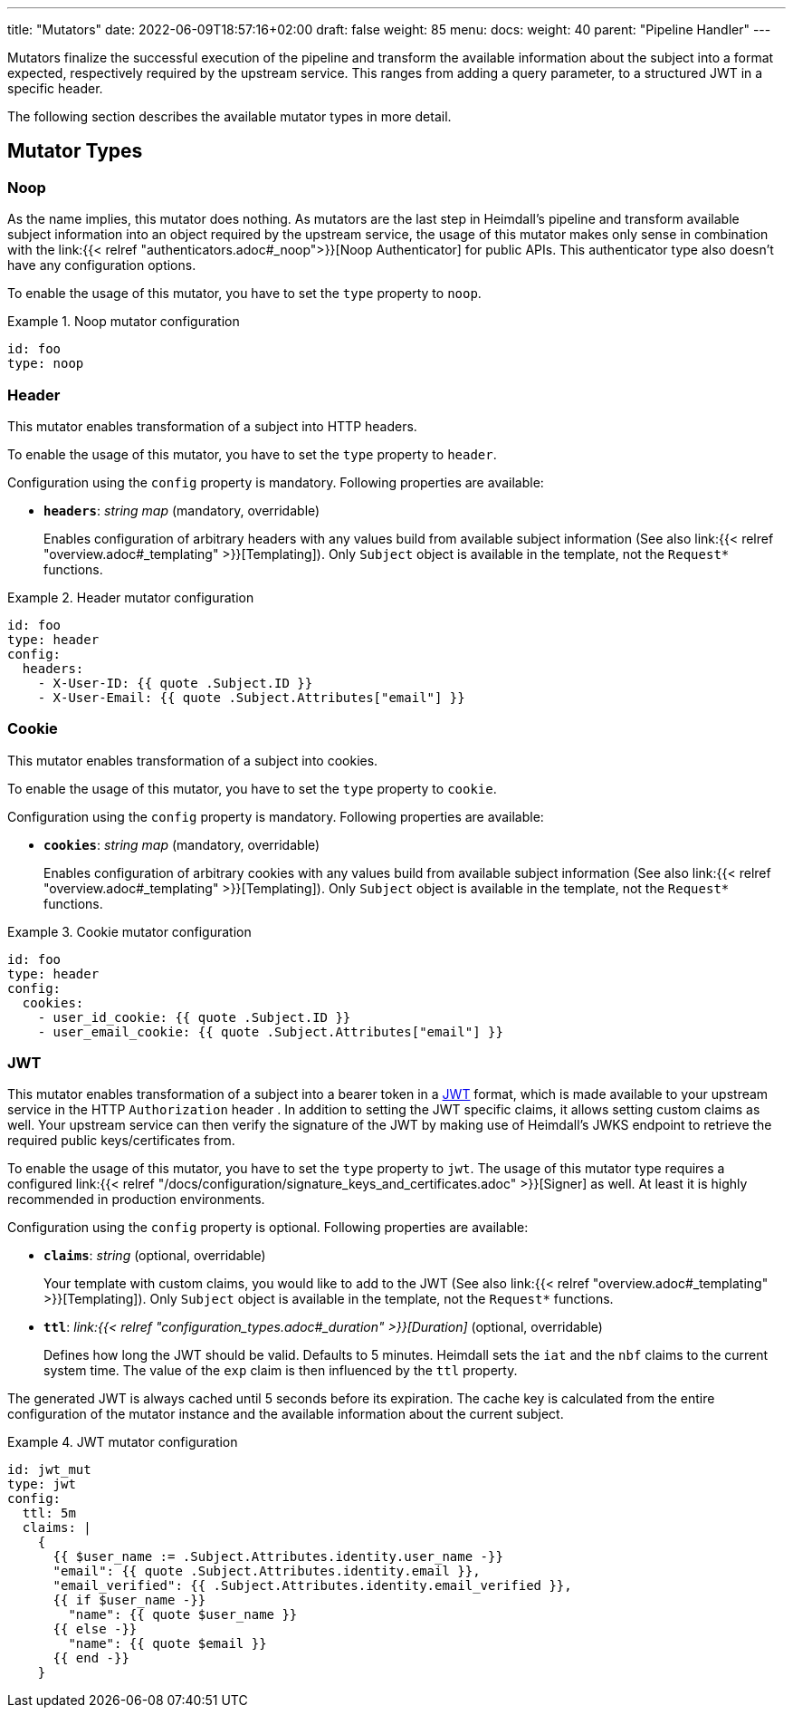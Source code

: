 ---
title: "Mutators"
date: 2022-06-09T18:57:16+02:00
draft: false
weight: 85
menu:
  docs:
    weight: 40
    parent: "Pipeline Handler"
---

Mutators finalize the successful execution of the pipeline and transform the available information about the subject into a format expected, respectively required by the upstream service. This ranges from adding a query parameter, to a structured JWT in a specific header.

The following section describes the available mutator types in more detail.

== Mutator Types

=== Noop

As the name implies, this mutator does nothing. As mutators are the last step in Heimdall's pipeline and transform available subject information into an object required by the upstream service, the usage of this mutator makes only sense in combination with the link:{{< relref "authenticators.adoc#_noop">}}[Noop Authenticator] for public APIs. This authenticator type also doesn't have any configuration options.

To enable the usage of this mutator, you have to set the `type` property to `noop`.

.Noop mutator configuration
====
[source, yaml]
----
id: foo
type: noop
----
====

=== Header

This mutator enables transformation of a subject into HTTP headers. 

To enable the usage of this mutator, you have to set the `type` property to `header`.

Configuration using the `config` property is mandatory. Following properties are available:

* *`headers`*: _string map_ (mandatory, overridable)
+
Enables configuration of arbitrary headers with any values build from available subject information (See also link:{{< relref "overview.adoc#_templating" >}}[Templating]). Only `Subject` object is available in the template, not the `Request*` functions.

.Header mutator configuration
====
[source, yaml]
----
id: foo
type: header
config:
  headers:
    - X-User-ID: {{ quote .Subject.ID }}
    - X-User-Email: {{ quote .Subject.Attributes["email"] }}
----
====

=== Cookie

This mutator enables transformation of a subject into cookies.

To enable the usage of this mutator, you have to set the `type` property to `cookie`.

Configuration using the `config` property is mandatory. Following properties are available:

* *`cookies`*: _string map_ (mandatory, overridable)
+
Enables configuration of arbitrary cookies with any values build from available subject information (See also link:{{< relref "overview.adoc#_templating" >}}[Templating]). Only `Subject` object is available in the template, not the `Request*` functions.

.Cookie mutator configuration
====
[source, yaml]
----
id: foo
type: header
config:
  cookies:
    - user_id_cookie: {{ quote .Subject.ID }}
    - user_email_cookie: {{ quote .Subject.Attributes["email"] }}
----
====

=== JWT

This mutator enables transformation of a subject into a bearer token in a https://www.rfc-editor.org/rfc/rfc7519[JWT] format, which is made available to your upstream service in the HTTP `Authorization` header . In addition to setting the JWT specific claims, it allows setting custom claims as well. Your upstream service can then verify the signature of the JWT by making use of Heimdall's JWKS endpoint to retrieve the required public keys/certificates from.

To enable the usage of this mutator, you have to set the `type` property to `jwt`. The usage of this mutator type requires a configured link:{{< relref "/docs/configuration/signature_keys_and_certificates.adoc" >}}[Signer] as well. At least it is highly recommended in production environments.

Configuration using the `config` property is optional. Following properties are available:

* *`claims`*: _string_ (optional, overridable)
+
Your template with custom claims, you would like to add to the JWT (See also link:{{< relref "overview.adoc#_templating" >}}[Templating]). Only `Subject` object is available in the template, not the `Request*` functions.

* *`ttl`*: _link:{{< relref "configuration_types.adoc#_duration" >}}[Duration]_ (optional, overridable)
+
Defines how long the JWT should be valid. Defaults to 5 minutes. Heimdall sets the `iat` and the `nbf` claims to the current system time. The value of the `exp` claim is then influenced by the `ttl` property.

The generated JWT is always cached until 5 seconds before its expiration. The cache key is calculated from the entire configuration of the mutator instance and the available information about the current subject.

.JWT mutator configuration
====
[source, yaml]
----
id: jwt_mut
type: jwt
config:
  ttl: 5m
  claims: |
    {
      {{ $user_name := .Subject.Attributes.identity.user_name -}}
      "email": {{ quote .Subject.Attributes.identity.email }},
      "email_verified": {{ .Subject.Attributes.identity.email_verified }},
      {{ if $user_name -}}
        "name": {{ quote $user_name }}
      {{ else -}}
        "name": {{ quote $email }}
      {{ end -}}
    }
----
====
